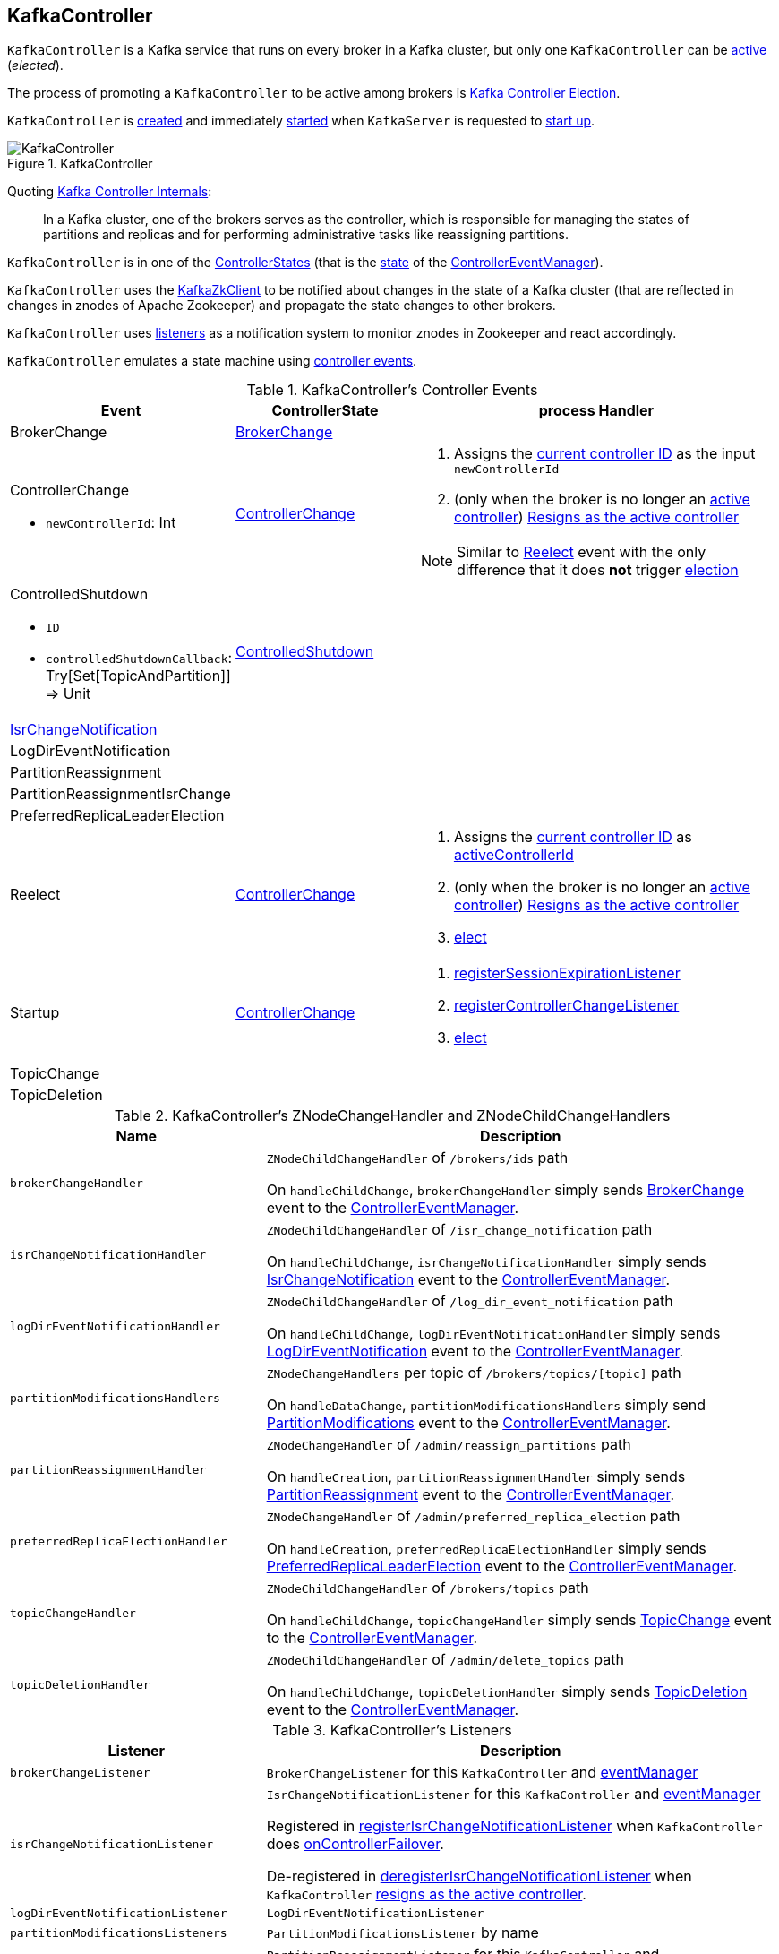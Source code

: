 == [[KafkaController]] KafkaController

`KafkaController` is a Kafka service that runs on every broker in a Kafka cluster, but only one `KafkaController` can be <<isActive, active>> (_elected_).

The process of promoting a `KafkaController` to be active among brokers is <<kafka-controller-election.adoc#, Kafka Controller Election>>.

`KafkaController` is <<creating-instance, created>> and immediately <<startup, started>> when `KafkaServer` is requested to <<kafka-server-KafkaServer.adoc#startup, start up>>.

.KafkaController
image::images/KafkaController.png[align="center"]

Quoting https://cwiki.apache.org/confluence/display/KAFKA/Kafka+Controller+Internals[Kafka Controller Internals]:

> In a Kafka cluster, one of the brokers serves as the controller, which is responsible for managing the states of partitions and replicas and for performing administrative tasks like reassigning partitions.

[[state]]
`KafkaController` is in one of the <<kafka-controller-ControllerState.adoc#, ControllerStates>> (that is the <<kafka-controller-ControllerEventManager.adoc#state, state>> of the <<eventManager, ControllerEventManager>>).

`KafkaController` uses the <<zkClient, KafkaZkClient>> to be notified about changes in the state of a Kafka cluster (that are reflected in changes in znodes of Apache Zookeeper) and propagate the state changes to other brokers.

`KafkaController` uses <<listeners, listeners>> as a notification system to monitor znodes in Zookeeper and react accordingly.

`KafkaController` emulates a state machine using <<controller-events, controller events>>.

[[controller-events]]
.KafkaController's Controller Events
[cols="1,1,2",options="header",width="100%"]
|===
| Event
| ControllerState
| process Handler

| BrokerChange
| <<kafka-controller-ControllerState.adoc#BrokerChange, BrokerChange>>
| [[BrokerChange]]

a| ControllerChange

* `newControllerId`: Int

| <<kafka-controller-ControllerState.adoc#ControllerChange, ControllerChange>>
a| [[ControllerChange]]

1. Assigns the <<getControllerID, current controller ID>> as the input `newControllerId`
1. (only when the broker is no longer an <<isActive, active controller>>) <<onControllerResignation, Resigns as the active controller>>

NOTE:  Similar to <<Reelect, Reelect>> event with the only difference that it does *not* trigger <<elect, election>>

a| ControlledShutdown

* `ID`

* `controlledShutdownCallback`: Try[Set[TopicAndPartition]] => Unit

| <<kafka-controller-ControllerState.adoc#ControlledShutdown, ControlledShutdown>>
| [[ControlledShutdown]]

| <<kafka-controller-ControllerEvent.adoc#IsrChangeNotification, IsrChangeNotification>>
|
| [[IsrChangeNotification]]

| LogDirEventNotification
|
| [[LogDirEventNotification]]

| PartitionReassignment
|
| [[PartitionReassignment]]

| PartitionReassignmentIsrChange
|
| [[PartitionReassignmentIsrChange]]

| PreferredReplicaLeaderElection
|
| [[PreferredReplicaLeaderElection]]

| Reelect
| <<kafka-controller-ControllerState.adoc#ControllerChange, ControllerChange>>
a| [[Reelect]]

1. Assigns the <<getControllerID, current controller ID>> as <<activeControllerId, activeControllerId>>
1. (only when the broker is no longer an <<isActive, active controller>>) <<onControllerResignation, Resigns as the active controller>>
1. <<elect, elect>>

| Startup
| <<kafka-controller-ControllerState.adoc#ControllerChange, ControllerChange>>
a| [[Startup]]

1. <<registerSessionExpirationListener, registerSessionExpirationListener>>
1. <<registerControllerChangeListener, registerControllerChangeListener>>
1. <<elect, elect>>

| TopicChange
|
| [[TopicChange]]

| TopicDeletion
|
| [[TopicDeletion]]

|===

[[znode-change-handlers]]
.KafkaController's ZNodeChangeHandler and ZNodeChildChangeHandlers
[cols="1m,2",options="header",width="100%"]
|===
| Name
| Description

| brokerChangeHandler
| [[brokerChangeHandler]] `ZNodeChildChangeHandler` of `/brokers/ids` path

On `handleChildChange`, `brokerChangeHandler` simply sends <<BrokerChange, BrokerChange>> event to the <<eventManager, ControllerEventManager>>.

| isrChangeNotificationHandler
| [[isrChangeNotificationHandler]] `ZNodeChildChangeHandler` of `/isr_change_notification` path

On `handleChildChange`, `isrChangeNotificationHandler` simply sends <<IsrChangeNotification, IsrChangeNotification>> event to the <<eventManager, ControllerEventManager>>.

| logDirEventNotificationHandler
| [[logDirEventNotificationHandler]] `ZNodeChildChangeHandler` of `/log_dir_event_notification` path

On `handleChildChange`, `logDirEventNotificationHandler` simply sends <<LogDirEventNotification, LogDirEventNotification>> event to the <<eventManager, ControllerEventManager>>.

| partitionModificationsHandlers
a| [[partitionModificationsHandlers]] `ZNodeChangeHandlers` per topic of `/brokers/topics/[topic]` path

On `handleDataChange`, `partitionModificationsHandlers` simply send <<PartitionModifications, PartitionModifications>> event to the <<eventManager, ControllerEventManager>>.

| partitionReassignmentHandler
| [[partitionReassignmentHandler]] `ZNodeChangeHandler` of `/admin/reassign_partitions` path

On `handleCreation`, `partitionReassignmentHandler` simply sends <<PartitionReassignment, PartitionReassignment>> event to the <<eventManager, ControllerEventManager>>.

| preferredReplicaElectionHandler
| [[preferredReplicaElectionHandler]] `ZNodeChangeHandler` of `/admin/preferred_replica_election` path

On `handleCreation`, `preferredReplicaElectionHandler` simply sends <<PreferredReplicaLeaderElection, PreferredReplicaLeaderElection>> event to the <<eventManager, ControllerEventManager>>.

| topicChangeHandler
| [[topicChangeHandler]] `ZNodeChildChangeHandler` of `/brokers/topics` path

On `handleChildChange`, `topicChangeHandler` simply sends <<TopicChange, TopicChange>> event to the <<eventManager, ControllerEventManager>>.

| topicDeletionHandler
| [[topicDeletionHandler]] `ZNodeChildChangeHandler` of `/admin/delete_topics` path

On `handleChildChange`, `topicDeletionHandler` simply sends <<TopicDeletion, TopicDeletion>> event to the <<eventManager, ControllerEventManager>>.

|===

[[listeners]]
.KafkaController's Listeners
[cols="1,2",options="header",width="100%"]
|===
| Listener
| Description

| [[brokerChangeListener]] `brokerChangeListener`
| `BrokerChangeListener` for this `KafkaController` and <<eventManager, eventManager>>

| [[isrChangeNotificationListener]] `isrChangeNotificationListener`
| `IsrChangeNotificationListener` for this `KafkaController` and <<eventManager, eventManager>>

Registered in <<registerIsrChangeNotificationListener, registerIsrChangeNotificationListener>> when `KafkaController` does <<onControllerFailover, onControllerFailover>>.

De-registered in <<deregisterIsrChangeNotificationListener, deregisterIsrChangeNotificationListener>> when `KafkaController` <<onControllerResignation, resigns as the active controller>>.

| [[logDirEventNotificationListener]] `logDirEventNotificationListener`
| `LogDirEventNotificationListener`

| [[partitionModificationsListeners]] `partitionModificationsListeners`
| `PartitionModificationsListener` by name

| [[partitionReassignmentListener]] `partitionReassignmentListener`
| `PartitionReassignmentListener` for this `KafkaController` and <<eventManager, ControllerEventManager>>

| [[preferredReplicaElectionListener]] `preferredReplicaElectionListener`
| `PreferredReplicaElectionListener` for this `KafkaController` and <<eventManager, ControllerEventManager>>

| [[topicDeletionListener]] `topicDeletionListener`
| `TopicDeletionListener` (for this `KafkaController` and <<eventManager, ControllerEventManager>>)

Registered in <<registerTopicDeletionListener, registerTopicDeletionListener>> when `KafkaController` does <<onControllerFailover, onControllerFailover>>.

De-registered in <<deregisterTopicDeletionListener, deregisterTopicDeletionListener>> when `KafkaController` <<onControllerResignation, resigns as the active controller>>.
|===

[[logIdent]]
`KafkaController` uses *[Controller id=[brokerId]]* as the logging prefix (aka `logIdent`).

[[logging]]
[TIP]
====
Enable `ALL` logging levels for `kafka.controller.KafkaController` logger to see what happens inside.

Add the following line to `config/log4j.properties`:

```
log4j.logger.kafka.controller.KafkaController=ALL
```

Refer to <<kafka-logging.adoc#, Logging>>.

---

Please note that Kafka comes with a preconfigured `kafka.controller` logger in `config/log4j.properties`:

```
log4j.appender.controllerAppender=org.apache.log4j.DailyRollingFileAppender
log4j.appender.controllerAppender.DatePattern='.'yyyy-MM-dd-HH
log4j.appender.controllerAppender.File=${kafka.logs.dir}/controller.log
log4j.appender.controllerAppender.layout=org.apache.log4j.PatternLayout
log4j.appender.controllerAppender.layout.ConversionPattern=[%d] %p %m (%c)%n

log4j.logger.kafka.controller=TRACE, controllerAppender
log4j.additivity.kafka.controller=false
```

That means that the logs of `KafkaController` go to `logs/controller.log` file at `TRACE` logging level and are not added to the main logs (per `log4j.additivity` being off).
====

=== [[creating-instance]] Creating KafkaController Instance

`KafkaController` takes the following to be created:

* [[config]] <<kafka-server-KafkaConfig.adoc#, KafkaConfig>>
* [[zkClient]] <<kafka-zk-KafkaZkClient.adoc#, KafkaZkClient>>
* [[time]] `Time`
* [[metrics]] <<kafka-Metrics.adoc#, Metrics>>
* [[initialBrokerInfo]] `BrokerInfo`
* [[initialBrokerEpoch]] `initialBrokerEpoch`
* [[tokenManager]] <<kafka-server-DelegationTokenManager.adoc#, DelegationTokenManager>>
* [[threadNamePrefix]] Thread name prefix (default: undefined)

`KafkaController` initializes the <<internal-properties, internal properties>>.

=== [[lifecycle]] Lifecycle of KafkaController

When <<startup, started>>, `KafkaController` emits `Startup` controller event (to the <<eventManager, ControllerEventManager>>) that <<processStartup, processStartup>> and then starts <<elect, controller election>>. During <<elect, controller election>>, one `KafkaController` becomes <<isActive, active>> (_elected_) and <<onControllerFailover, onControllerFailover>>. The current state (as the <<controllerContext, ControllerContext>>) is built based on what is available in Zookeeper.

While in <<initializeControllerContext, initializeControllerContext>>, `KafkaController` <<updateLeaderAndIsrCache, updateLeaderAndIsrCache>> (and <<kafka-zk-KafkaZkClient.adoc#getTopicPartitionStates, reads partition state>> from `/brokers/topics/[topic]/partitions/[partition]/state` paths in Zookeeper that is then stored as <<kafka-controller-ControllerContext.adoc#partitionLeadershipInfo, partitionLeadershipInfo>> of the <<controllerContext, ControllerContext>>).

=== [[controllerContext]] KafkaController and ControllerContext

[source, scala]
----
controllerContext: ControllerContext
----

When <<creating-instance, created>>, `KafkaController` creates a new <<kafka-controller-ControllerContext.adoc#, ControllerContext>>.

=== [[replicaStateMachine]] KafkaController and ReplicaStateMachine (ZkReplicaStateMachine)

[source, scala]
----
replicaStateMachine: ReplicaStateMachine
----

When <<creating-instance, created>>, `KafkaController` creates a new <<kafka-controller-ZkReplicaStateMachine.adoc#, ZkReplicaStateMachine>>.

`ZkReplicaStateMachine` is requested to <<kafka-controller-ReplicaStateMachine.adoc#startup, startup>> at <<onControllerFailover, onControllerFailover>> and <<kafka-controller-ReplicaStateMachine.adoc#shutdown, shutdown>> at <<onControllerResignation, onControllerResignation>>.

`ZkReplicaStateMachine` is requested to <<kafka-controller-ZkReplicaStateMachine.adoc#handleStateChanges, handleStateChanges>> at the following events:

* <<onBrokerLogDirFailure, onBrokerLogDirFailure>> to transition replicas to `OnlineReplica` state

* <<onBrokerStartup, onBrokerStartup>> to transition replicas to `OnlineReplica` state

* <<onReplicasBecomeOffline, onReplicasBecomeOffline>> to transition replicas to `OfflineReplica` state

* <<onNewPartitionCreation, onNewPartitionCreation>> to transition replicas to `NewReplica` state first and then to `OnlineReplica`

* <<onPartitionReassignment, onPartitionReassignment>> to transition replicas to `OnlineReplica` state

* <<stopOldReplicasOfReassignedPartition, stopOldReplicasOfReassignedPartition>> to transition replicas to `OfflineReplica` state first and then to `ReplicaDeletionStarted`, `ReplicaDeletionSuccessful`, and `NonExistentReplica` in the end

* <<startNewReplicasForReassignedPartition, startNewReplicasForReassignedPartition>> to transition replicas to `NewReplica` state

* <<doControlledShutdown, doControlledShutdown>> to transition replicas to `OfflineReplica` state

`KafkaController` uses the `ZkReplicaStateMachine` to create the <<topicDeletionManager, TopicDeletionManager>>.

=== [[process]] Processing Controller Events -- `process` Method

[source, scala]
----
process(event: ControllerEvent): Unit
----

NOTE: `process` is part of the <<kafka-controller-ControllerEventProcessor.adoc#process, ControllerEventProcessor Contract>> to process <<kafka-controller-ControllerEvent.adoc#, controller events>>.

`process`...FIXME

=== [[initiateReassignReplicasForTopicPartition]] `initiateReassignReplicasForTopicPartition` Method

[source, scala]
----
initiateReassignReplicasForTopicPartition
----

`initiateReassignReplicasForTopicPartition`...FIXME

NOTE: `initiateReassignReplicasForTopicPartition` is used when...FIXME

=== [[deregisterPartitionReassignmentIsrChangeListeners]] `deregisterPartitionReassignmentIsrChangeListeners` Method

[source, scala]
----
deregisterPartitionReassignmentIsrChangeListeners
----

`deregisterPartitionReassignmentIsrChangeListeners`...FIXME

NOTE: `deregisterPartitionReassignmentIsrChangeListeners` is used when...FIXME

=== [[resetControllerContext]] `resetControllerContext` Method

[source, scala]
----
resetControllerContext
----

`resetControllerContext`...FIXME

NOTE: `resetControllerContext` is used when...FIXME

=== [[deregisterBrokerChangeListener]] `deregisterBrokerChangeListener` Method

[source, scala]
----
deregisterBrokerChangeListener
----

`deregisterBrokerChangeListener`...FIXME

NOTE: `deregisterBrokerChangeListener` is used when...FIXME

=== [[deregisterTopicChangeListener]] `deregisterTopicChangeListener` Method

[source, scala]
----
deregisterTopicChangeListener
----

`deregisterTopicChangeListener`...FIXME

NOTE: `deregisterTopicChangeListener` is used when...FIXME

=== [[onControllerResignation]] Resigning As Active Controller -- `onControllerResignation` Method

[source, scala]
----
onControllerResignation(): Unit
----

`onControllerResignation` starts by printing out the following DEBUG message to the logs:

```
Resigning
```

`onControllerResignation` unsubscribes from intercepting Zookeeper events for the following znodes in order:

. <<deregisterIsrChangeNotificationListener, Child changes to /isr_change_notification znode>>

. <<deregisterPartitionReassignmentListener, Data changes to /admin/reassign_partitions znode>>

. <<deregisterPreferredReplicaElectionListener, Data changes to /admin/preferred_replica_election znode>>

. <<deregisterLogDirEventNotificationListener, Child changes to /log_dir_event_notification znode>>

`onControllerResignation` requests <<topicDeletionManager, TopicDeletionManager>> to link:kafka-controller-TopicDeletionManager.adoc#reset[reset].

`onControllerResignation` requests <<kafkaScheduler, KafkaScheduler>> to link:kafka-KafkaScheduler.adoc#shutdown[shutdown].

`onControllerResignation` resets the following internal counters:

* <<offlinePartitionCount, offlinePartitionCount>>
* <<preferredReplicaImbalanceCount, preferredReplicaImbalanceCount>>
* <<globalTopicCount, globalTopicCount>>
* <<globalPartitionCount, globalPartitionCount>>

`onControllerResignation` <<deregisterPartitionReassignmentIsrChangeListeners, deregisterPartitionReassignmentIsrChangeListeners>>.

`onControllerResignation` requests <<partitionStateMachine, PartitionStateMachine>> to link:kafka-controller-PartitionStateMachine.adoc#shutdown[shutdown].

`onControllerResignation` <<deregisterTopicChangeListener, deregisterTopicChangeListener>>.

`onControllerResignation` <<deregisterPartitionModificationsListener, deregisterPartitionModificationsListener>> every listener in <<partitionModificationsListeners, partitionModificationsListeners>>.

`onControllerResignation` <<deregisterTopicDeletionListener, deregisterTopicDeletionListener>>.

`onControllerResignation` requests <<replicaStateMachine, ReplicaStateMachine>> to link:kafka-controller-ReplicaStateMachine.adoc#shutdown[shutdown].

`onControllerResignation` <<deregisterBrokerChangeListener, deregisterBrokerChangeListener>>.

`onControllerResignation` <<resetControllerContext, resetControllerContext>>.

In the end, `onControllerResignation` prints out the following DEBUG message to the logs:

```
Resigned
```

[NOTE]
====
`onControllerResignation` is used when:

* `ControllerEventThread` is requested to <<kafka-controller-ControllerEventThread.adoc#doWork, process controller events>>, i.e. <<ControllerChange, ControllerChange>> and <<Reelect, Reelect>>

* <<triggerControllerMove, triggerControllerMove>>

* `KafkaController` is requested to <<shutdown, shut down>>
====

=== [[deregisterIsrChangeNotificationListener]] Unsubscribing from Child Changes to /isr_change_notification ZNode -- `deregisterIsrChangeNotificationListener` Internal Method

[source, scala]
----
deregisterIsrChangeNotificationListener(): Unit
----

`deregisterIsrChangeNotificationListener` prints out the following DEBUG message to the logs:

```
De-registering IsrChangeNotificationListener
```

`deregisterIsrChangeNotificationListener` requests <<zkUtils, ZkUtils>> to link:kafka-ZkUtils.adoc#unsubscribeChildChanges[unsubscribe from intercepting changes] to `/isr_change_notification` znode with <<isrChangeNotificationListener, IsrChangeNotificationListener>>.

NOTE: `deregisterIsrChangeNotificationListener` is used exclusively when `KafkaController` <<onControllerResignation, resigns as the active controller>>.

=== [[deregisterLogDirEventNotificationListener]] Unsubscribing from Child Changes to /log_dir_event_notification ZNode -- `deregisterLogDirEventNotificationListener` Internal Method

[source, scala]
----
deregisterLogDirEventNotificationListener(): Unit
----

`deregisterLogDirEventNotificationListener` prints out the following DEBUG message to the logs:

```
De-registering logDirEventNotificationListener
```

`deregisterLogDirEventNotificationListener` requests <<zkUtils, ZkUtils>> to link:kafka-ZkUtils.adoc#unsubscribeChildChanges[unsubscribe from intercepting changes] to `/log_dir_event_notification` znode with <<logDirEventNotificationListener, LogDirEventNotificationListener>>.

NOTE: `deregisterLogDirEventNotificationListener` is used exclusively when `KafkaController` <<onControllerResignation, resigns as the active controller>>.

=== [[deregisterPreferredReplicaElectionListener]] Unsubscribing from Data Changes to /admin/preferred_replica_election ZNode -- `deregisterPreferredReplicaElectionListener` Method

[source, scala]
----
deregisterPreferredReplicaElectionListener(): Unit
----

`deregisterPreferredReplicaElectionListener` requests <<zkUtils, ZkUtils>> to link:kafka-ZkUtils.adoc#unsubscribeDataChanges[unsubscribe from intercepting data changes] to `/admin/preferred_replica_election` znode with <<preferredReplicaElectionListener, PreferredReplicaElectionListener>>.

NOTE: `deregisterPreferredReplicaElectionListener` is used exclusively when `KafkaController` <<onControllerResignation, resigns as the active controller>>.

=== [[deregisterPartitionReassignmentListener]] Unsubscribing from Data Changes to /admin/reassign_partitions ZNode -- `deregisterPartitionReassignmentListener` Method

[source, scala]
----
deregisterPartitionReassignmentListener(): Unit
----

`deregisterPartitionReassignmentListener` requests <<zkUtils, ZkUtils>> to link:kafka-ZkUtils.adoc#unsubscribeDataChanges[unsubscribe from intercepting data changes] to `/admin/reassign_partitions` znode with <<partitionReassignmentListener, PartitionReassignmentListener>>.

NOTE: `deregisterPartitionReassignmentListener` is used exclusively when `KafkaController` <<onControllerResignation, resigns as the active controller>>.

=== [[triggerControllerMove]] `triggerControllerMove` Internal Method

[source, scala]
----
triggerControllerMove(): Unit
----

`triggerControllerMove`...FIXME

NOTE: `triggerControllerMove` is used when `KafkaController` is requested to <<handleIllegalState, handleIllegalState>> and <<elect, elect an active controller>> (and <<elect-Throwable, failed>>).

=== [[handleIllegalState]] `handleIllegalState` Internal Method

[source, scala]
----
handleIllegalState(e: IllegalStateException): Nothing
----

`handleIllegalState`...FIXME

NOTE: `handleIllegalState` is used when `KafkaController` catches an `IllegalStateException` in <<updateLeaderEpochAndSendRequest, updateLeaderEpochAndSendRequest>>, <<sendUpdateMetadataRequest, sendUpdateMetadataRequest>> and when processing a <<ControlledShutdown, ControlledShutdown>> event.

=== [[sendUpdateMetadataRequest]] `sendUpdateMetadataRequest` Method

[source, scala]
----
sendUpdateMetadataRequest(): Unit
----

`sendUpdateMetadataRequest` requests the <<brokerRequestBatch, ControllerBrokerRequestBatch>> to <<kafka-controller-ControllerBrokerRequestBatch.adoc#newBatch, newBatch>> and <<kafka-controller-ControllerBrokerRequestBatch.adoc#addUpdateMetadataRequestForBrokers, addUpdateMetadataRequestForBrokers>>.

In the end, `sendUpdateMetadataRequest` requests the <<brokerRequestBatch, ControllerBrokerRequestBatch>> to <<kafka-controller-ControllerBrokerRequestBatch.adoc#sendRequestsToBrokers, sendRequestsToBrokers>> with the current epoch.

In case of `IllegalStateException`, `sendUpdateMetadataRequest` <<handleIllegalState, handleIllegalState>> (that <<triggerControllerMove, triggers controller movement>>).

[NOTE]
====
`sendUpdateMetadataRequest` is used when:

* `KafkaController` is requested to <<onControllerFailover, onControllerFailover>>, <<onBrokerStartup, onBrokerStartup>>, <<onBrokerUpdate, onBrokerUpdate>>, <<onReplicasBecomeOffline, onReplicasBecomeOffline>>, <<onPartitionReassignment, onPartitionReassignment>>, process a <<IsrChangeNotification, IsrChangeNotification>> controller event

* `TopicDeletionManager` is requested to <<kafka-controller-TopicDeletionManager.adoc#onTopicDeletion, onTopicDeletion>>
====

=== [[updateLeaderEpochAndSendRequest]] `updateLeaderEpochAndSendRequest` Internal Method

[source, scala]
----
updateLeaderEpochAndSendRequest(
  partition: TopicPartition,
  replicasToReceiveRequest: Seq[Int],
  newAssignedReplicas: Seq[Int]): Unit
----

[[updateLeaderEpochAndSendRequest-updateLeaderEpoch]]
`updateLeaderEpochAndSendRequest` <<updateLeaderEpoch, updates leader epoch for the partition>> and branches off per result: a <<updateLeaderEpochAndSendRequest-updateLeaderEpoch-LeaderIsrAndControllerEpoch, LeaderIsrAndControllerEpoch>> or <<updateLeaderEpochAndSendRequest-updateLeaderEpoch-None, none at all>>.

==== [[updateLeaderEpochAndSendRequest-updateLeaderEpoch-LeaderIsrAndControllerEpoch]] `updateLeaderEpochAndSendRequest` and LeaderIsrAndControllerEpoch

When <<updateLeaderEpoch, updating leader epoch for the partition>> returns a `LeaderIsrAndControllerEpoch`, `updateLeaderEpochAndSendRequest` requests the <<brokerRequestBatch, ControllerBrokerRequestBatch>> to <<kafka-controller-AbstractControllerBrokerRequestBatch.adoc#newBatch, prepare a new batch>>. `updateLeaderEpochAndSendRequest` requests the <<brokerRequestBatch, ControllerBrokerRequestBatch>> to <<kafka-controller-AbstractControllerBrokerRequestBatch.adoc#addLeaderAndIsrRequestForBrokers, addLeaderAndIsrRequestForBrokers>> followed by <<kafka-controller-AbstractControllerBrokerRequestBatch.adoc#sendRequestsToBrokers, sendRequestsToBrokers>>.

In the end, `updateLeaderEpochAndSendRequest` prints out the following TRACE message to the logs:

[options="wrap"]
----
Sent LeaderAndIsr request [updatedLeaderIsrAndControllerEpoch] with new assigned replica list [newAssignedReplicas] to leader [leader] for partition being reassigned [partition]
----

==== [[updateLeaderEpochAndSendRequest-updateLeaderEpoch-None]] `updateLeaderEpochAndSendRequest` and No LeaderIsrAndControllerEpoch

When <<updateLeaderEpoch, updating leader epoch for the partition>> returns `None`, `updateLeaderEpochAndSendRequest` prints out the following ERROR message to the logs:

[options="wrap"]
----
Failed to send LeaderAndIsr request with new assigned replica list [newAssignedReplicas] to leader for partition being reassigned [partition]
----

NOTE: `updateLeaderEpochAndSendRequest` is used when `KafkaController` is requested to <<onPartitionReassignment, onPartitionReassignment>> and <<moveReassignedPartitionLeaderIfRequired, moveReassignedPartitionLeaderIfRequired>>.

=== [[shutdown]] Shutting Down -- `shutdown` Method

[source, scala]
----
shutdown(): Unit
----

`shutdown` requests the <<eventManager, ControllerEventManager>> to <<kafka-controller-ControllerEventManager.adoc#close, close>> followed by <<onControllerResignation, onControllerResignation>>.

NOTE: `shutdown` is used exclusively when `KafkaServer` is requested to <<kafka-server-KafkaServer.adoc#shutdown, shutdown>>.

=== [[updateMetrics]] `updateMetrics` Internal Method

[source, scala]
----
updateMetrics(): Unit
----

`updateMetrics`...FIXME

NOTE: `updateMetrics` is used exclusively when `KafkaController` is <<creating-instance, created>> (and creates the <<eventManager, ControllerEventManager>>).

=== [[onBrokerStartup]] `onBrokerStartup` Method

[source, scala]
----
onBrokerStartup(newBrokers: Seq[Int]): Unit
----

`onBrokerStartup` prints out the following INFO message to the logs:

```
New broker startup callback for [newBrokers]
```

`onBrokerStartup` requests the <<controllerContext, ControllerContext>> for the <<kafka-controller-ControllerContext.adoc#replicasOnOfflineDirs, replicasOnOfflineDirs>> and removes the given broker IDs (in `newBrokers`).

`onBrokerStartup` <<sendUpdateMetadataRequest, sendUpdateMetadataRequest>> to the <<kafka-controller-ControllerContext.adoc#liveOrShuttingDownBrokerIds, liveOrShuttingDownBrokerIds>> (of the <<controllerContext, ControllerContext>>).

`onBrokerStartup` requests the <<controllerContext, ControllerContext>> for the <<kafka-controller-ControllerContext.adoc#replicasOnBrokers, replicas>> on the given `newBrokers`.

`onBrokerStartup` requests the <<replicaStateMachine, ReplicaStateMachine>> to <<kafka-controller-ReplicaStateMachine.adoc#handleStateChanges, handleStateChanges>> for the replicas on the new brokers and `OnlineReplica` target state.

`onBrokerStartup` requests the <<partitionStateMachine, PartitionStateMachine>> to <<kafka-controller-PartitionStateMachine.adoc#triggerOnlinePartitionStateChange, triggerOnlinePartitionStateChange>>.

`onBrokerStartup` requests the <<controllerContext, ControllerContext>> for the <<kafka-controller-ControllerContext.adoc#partitionsBeingReassigned, partitionsBeingReassigned>> and collects the partitions that have replicas on the new brokers. For every partition with a replica on the new brokers, `onBrokerStartup` <<onPartitionReassignment, onPartitionReassignment>>.

`onBrokerStartup` collects replicas (on the new brokers) that are scheduled to be deleted by requesting the <<topicDeletionManager, TopicDeletionManager>> to <<kafka-controller-TopicDeletionManager.adoc#isTopicQueuedUpForDeletion, see whether isTopicQueuedUpForDeletion>>. If there are any, `onBrokerStartup` prints out the following INFO message to the logs and requests the <<topicDeletionManager, TopicDeletionManager>> to <<kafka-controller-TopicDeletionManager.adoc#resumeDeletionForTopics, resumeDeletionForTopics>>.

```
Some replicas [replicasForTopicsToBeDeleted] for topics scheduled for deletion [topicsToBeDeleted] are on the newly restarted brokers [newBrokers]. Signaling restart of topic deletion for these topics
```

In the end, `onBrokerStartup` <<registerBrokerModificationsHandler, registerBrokerModificationsHandler>> for the new brokers.

NOTE: `onBrokerStartup` is used exclusively when `KafkaController` is requested to process a <<BrokerChange, BrokerChange>> controller event.

=== [[elect]] Controller Election -- `elect` Method

[source, scala]
----
elect(): Unit
----

`elect` requests the <<zkClient, KafkaZkClient>> for the <<kafka-zk-KafkaZkClient.adoc#getControllerId, active controller ID>> (or assumes `-1` if not available) and saves it to the <<activeControllerId, activeControllerId>> internal registry.

`elect` stops the controller election if there is an active controller ID available and prints out the following DEBUG message to the logs:

```
Broker [activeControllerId] has been elected as the controller, so stopping the election process.
```

[[elect-registerControllerAndIncrementControllerEpoch]]
Otherwise, with no active controller, `elect` requests the <<zkClient, KafkaZkClient>> to <<kafka-zk-KafkaZkClient.adoc#registerControllerAndIncrementControllerEpoch, registerControllerAndIncrementControllerEpoch>> (with the <<kafka-properties.adoc#broker.id, broker ID>>).

`elect` saves the controller epoch and the zookeeper epoch as the <<kafka-controller-ControllerContext.adoc#epoch, epoch>> and <<kafka-controller-ControllerContext.adoc#epochZkVersion, epochZkVersion>> of the <<controllerContext, ControllerContext>>, respectively.

`elect` saves the <<kafka-properties.adoc#broker.id, broker ID>> as the <<activeControllerId, activeControllerId>> internal registry.

`elect` prints out the following INFO message to the logs:

[options="wrap"]
----
[brokerId] successfully elected as the controller. Epoch incremented to [epoch] and epoch zk version is now [epochZkVersion]
----

In the end, `elect` <<onControllerFailover, onControllerFailover>>.

NOTE: `elect` is used when `ControllerEventThread` is requested to process <<kafka-controller-ControllerEvent.adoc#Startup, Startup>> and <<kafka-controller-ControllerEvent.adoc#Reelect, Reelect>> controller events (while <<kafka-controller-ControllerEventThread.adoc#doWork, processing controller events>>).

==== [[elect-ControllerMovedException]] `elect` and ControllerMovedException

In case of a `ControllerMovedException`, `elect` <<maybeResign, maybeResign>> and prints out either DEBUG or WARN message to the logs per the <<activeControllerId, activeControllerId>> internal registry:

```
Broker [activeControllerId] was elected as controller instead of broker [brokerId]
```

```
A controller has been elected but just resigned, this will result in another round of election
```

==== [[elect-Throwable]] `elect` and Throwable

In case of a `Throwable`, `elect` prints out the following ERROR message to the logs and <<triggerControllerMove, triggerControllerMove>>.

[options="wrap"]
----
Error while electing or becoming controller on broker [brokerId]. Trigger controller movement immediately
----

=== [[isActive]] Is Broker The Active Controller? -- `isActive` Method

[source, scala]
----
isActive: Boolean
----

`isActive` flag says whether the current broker (by the ID) is the active controller (given the <<activeControllerId, activeControllerId>>).

NOTE: `isActive` is on (`true`) after the `KafkaController` of a Kafka broker has been <<elect, elected>>.

[NOTE]
====
`isActive` is used (as a valve to stop processing early) when:

* `ControllerEventThread` is requested to <<kafka-controller-ControllerEventThread.adoc#doWork, process controller events>> (that should only be processed on the active controller, e.g. `AutoPreferredReplicaLeaderElection`, `UncleanLeaderElectionEnable`, `ControlledShutdown`, `LeaderAndIsrResponseReceived`, `TopicDeletionStopReplicaResponseReceived`, `BrokerChange`, `BrokerModifications`, `TopicChange`)

* `KafkaController` is requested to <<updateMetrics, updateMetrics>>

* `KafkaApis` is requested to <<kafka-server-KafkaApis.adoc#handleCreateTopicsRequest, handleCreateTopicsRequest>>, <<kafka-server-KafkaApis.adoc#handleCreatePartitionsRequest, handleCreatePartitionsRequest>> and <<kafka-server-KafkaApis.adoc#handleDeleteTopicsRequest, handleDeleteTopicsRequest>>
====

=== [[registerIsrChangeNotificationListener]] `registerIsrChangeNotificationListener` Internal Method

[source, scala]
----
registerIsrChangeNotificationListener(): Option[Seq[String]]
----

`registerIsrChangeNotificationListener`...FIXME

NOTE: `registerIsrChangeNotificationListener` is used when...FIXME

=== [[deregisterIsrChangeNotificationListener]] `deregisterIsrChangeNotificationListener` Internal Method

[source, scala]
----
deregisterIsrChangeNotificationListener(): Unit
----

`deregisterIsrChangeNotificationListener`...FIXME

NOTE: `deregisterIsrChangeNotificationListener` is used when...FIXME

=== [[startup]] Starting Up -- `startup` Method

[source, scala]
----
startup(): Unit
----

`startup` requests the <<zkClient, KafkaZkClient>> to <<kafka-zk-KafkaZkClient.adoc#registerStateChangeHandler, register a StateChangeHandler>> (under the name *controller-state-change-handler*) that is does the following:

* On `afterInitializingSession`, the `StateChangeHandler` simply puts `RegisterBrokerAndReelect` event on the event queue of the <<eventManager, ControllerEventManager>>

* On `beforeInitializingSession`, the `StateChangeHandler` simply puts `Expire` event on the event queue of the <<eventManager, ControllerEventManager>>

`startup` then puts `Startup` event at the end of the event queue of the <<eventManager, ControllerEventManager>> and immediately requests it to <<kafka-controller-ControllerEventManager.adoc#start, start>>.

NOTE: `startup` is used exclusively when `KafkaServer` is requested to <<kafka-server-KafkaServer.adoc#startup, start>>.

=== [[registerSessionExpirationListener]] Registering SessionExpirationListener To Control Session Recreation -- `registerSessionExpirationListener` Internal Method

[source, scala]
----
registerSessionExpirationListener(): Unit
----

`registerSessionExpirationListener` requests <<zkUtils, ZkUtils>> to link:kafka-ZkUtils.adoc#subscribeStateChanges[subscribe to state changes] with a `SessionExpirationListener` (with the `KafkaController` and <<eventManager, ControllerEventManager>>).

NOTE: `SessionExpirationListener` puts <<Reelect, Reelect>> event on the link:kafka-controller-ControllerEventManager.adoc#queue[event queue] of `ControllerEventManager` every time the Zookeeper session has expired and a new session has been created.

NOTE: `registerSessionExpirationListener` is used exclusively when <<Startup, Startup>> event is processed (after `ControllerEventThread` is link:kafka-controller-ControllerEventThread.adoc#doWork[started]).

=== [[registerControllerChangeListener]] Registering ControllerChangeListener for /controller ZNode Changes -- `registerControllerChangeListener` Internal Method

[source, scala]
----
registerControllerChangeListener(): Unit
----

`registerControllerChangeListener` requests <<zkUtils, ZkUtils>> to link:kafka-ZkUtils.adoc#subscribeDataChanges[subscribe to data changes] for `/controller` znode with a `ControllerChangeListener` (with the `KafkaController` and <<eventManager, ControllerEventManager>>).

[NOTE]
====
`ControllerChangeListener` emits:

1. <<ControllerChange, ControllerChange>> event with the current controller ID (on the link:kafka-controller-ControllerEventManager.adoc#queue[event queue] of `ControllerEventManager`) every time the data of a znode changes

1. <<Reelect, Reelect>> event when the data associated with a znode has been deleted
====

NOTE: `registerControllerChangeListener` is used exclusively when <<Startup, Startup>> event is processed (after `ControllerEventThread` is link:kafka-controller-ControllerEventThread.adoc#doWork[started]).

=== [[registerBrokerChangeListener]] `registerBrokerChangeListener` Internal Method

[source, scala]
----
registerBrokerChangeListener(): Option[Seq[String]]
----

`registerBrokerChangeListener` requests <<zkUtils, ZkUtils>> to link:kafka-ZkUtils.adoc#subscribeChildChanges[subscribeChildChanges] for `/brokers/ids` path with <<brokerChangeListener, BrokerChangeListener>>.

NOTE: `registerBrokerChangeListener` is used exclusively when `KafkaController` does <<onControllerFailover, onControllerFailover>>.

=== [[getControllerID]] Getting Active Controller ID (from JSON under /controller znode) -- `getControllerID` Method

[source, scala]
----
getControllerID(): Int
----

`getControllerID` returns the ID of the active Kafka controller that is associated with `/controller` znode in JSON format or `-1` otherwise.

Internally, `getControllerID` requests <<zkUtils, ZkUtils>> for link:kafka-ZkUtils.adoc#readDataMaybeNull[data associated with `/controller` znode].

If available, `getControllerID` parses the data (being the current controller info in JSON format) to extract `brokerid` field.

[source, shell]
----
$ ./bin/zookeeper-shell.sh :2181 get /controller

{"version":1,"brokerid":0,"timestamp":"1543499076007"}
cZxid = 0x60
ctime = Thu Nov 29 14:44:36 CET 2018
mZxid = 0x60
mtime = Thu Nov 29 14:44:36 CET 2018
pZxid = 0x60
cversion = 0
dataVersion = 0
aclVersion = 0
ephemeralOwner = 0x100073f07ba0003
dataLength = 54
numChildren = 0
----

Otherwise, when no `/controller` znode is available, `getControllerID` returns `-1`.

[NOTE]
====
`getControllerID` is used when:

1. Processing `Reelect` controller event

1. <<elect, elect>>
====

=== [[registerTopicDeletionListener]] Registering TopicDeletionListener for Child Changes to /admin/delete_topics ZNode -- `registerTopicDeletionListener` Internal Method

[source, scala]
----
registerTopicDeletionListener(): Option[Seq[String]]
----

`registerTopicDeletionListener` requests <<zkUtils, ZkUtils>> to link:kafka-ZkUtils.adoc#subscribeChildChanges[subscribeChildChanges] to `/admin/delete_topics` znode with <<topicDeletionListener, TopicDeletionListener>>.

NOTE: `registerTopicDeletionListener` is used exclusively when `KafkaController` does <<onControllerFailover, onControllerFailover>>.

=== [[deregisterTopicDeletionListener]] De-Registering TopicDeletionListener for Child Changes to /admin/delete_topics ZNode -- `deregisterTopicDeletionListener` Internal Method

[source, scala]
----
deregisterTopicDeletionListener(): Unit
----

`deregisterTopicDeletionListener` requests <<zkUtils, ZkUtils>> to link:kafka-ZkUtils.adoc#unsubscribeChildChanges[unsubscribeChildChanges] to `/admin/delete_topics` znode with <<topicDeletionListener, TopicDeletionListener>>.

NOTE: `deregisterTopicDeletionListener` is used exclusively when `KafkaController` <<onControllerResignation, resigns as the active controller>>.

=== [[onReplicasBecomeOffline]] `onReplicasBecomeOffline` Internal Method

[source, scala]
----
onReplicasBecomeOffline(newOfflineReplicas: Set[PartitionAndReplica]): Unit
----

`onReplicasBecomeOffline`...FIXME

NOTE: `onReplicasBecomeOffline` is used when...FIXME

=== [[onPartitionReassignment]] `onPartitionReassignment` Internal Method

[source, scala]
----
onPartitionReassignment(
  topicPartition: TopicPartition,
  reassignedPartitionContext: ReassignedPartitionsContext): Unit
----

`onPartitionReassignment`...FIXME

NOTE: `onPartitionReassignment` is used when `KafkaController` is requested to <<onBrokerStartup, onBrokerStartup>>, <<maybeTriggerPartitionReassignment, maybeTriggerPartitionReassignment>> and process a <<PartitionReassignmentIsrChange, PartitionReassignmentIsrChange>> event.

=== [[onBrokerUpdate]] `onBrokerUpdate` Internal Method

[source, scala]
----
onBrokerUpdate(updatedBrokerId: Int): Unit
----

`onBrokerUpdate`...FIXME

NOTE: `onBrokerUpdate` is used when...FIXME

=== [[updateBrokerInfo]] `updateBrokerInfo` Internal Method

[source, scala]
----
updateBrokerInfo(newBrokerInfo: BrokerInfo): Unit
----

`updateBrokerInfo`...FIXME

NOTE: `updateBrokerInfo` is used exclusively when `DynamicListenerConfig` is requested to <<kafka-server-DynamicListenerConfig.adoc#reconfigure, reconfigure>>.

=== [[registerBrokerModificationsHandler]] `registerBrokerModificationsHandler` Internal Method

[source, scala]
----
registerBrokerModificationsHandler(brokerIds: Iterable[Int]): Unit
----

`registerBrokerModificationsHandler`...FIXME

NOTE: `registerBrokerModificationsHandler` is used when `KafkaController` is requested to <<onBrokerStartup, onBrokerStartup>> and <<onControllerFailover, onControllerFailover>> (indirectly through <<initializeControllerContext, initializeControllerContext>>).

=== [[initializeControllerContext]] Initializing ControllerContext -- `initializeControllerContext` Internal Method

[source, scala]
----
initializeControllerContext(): Unit
----

`initializeControllerContext`...FIXME

In the end, `initializeControllerContext` prints out the following INFO messages to the logs (with the current state based on the <<controllerContext, ControllerContext>>):

[options="wrap"]
----
Currently active brokers in the cluster: [liveBrokerIds]
Currently shutting brokers in the cluster: [shuttingDownBrokerIds]
Current list of topics in the cluster: [allTopics]
----

NOTE: `initializeControllerContext` is used exclusively when `KafkaController` is requested to <<onControllerFailover, onControllerFailover>>.

=== [[unregisterBrokerModificationsHandler]] `unregisterBrokerModificationsHandler` Internal Method

[source, scala]
----
unregisterBrokerModificationsHandler(brokerIds: Iterable[Int]): Unit
----

`unregisterBrokerModificationsHandler`...FIXME

NOTE: `unregisterBrokerModificationsHandler` is used when `KafkaController` is requested to <<onControllerResignation, onControllerResignation>> and <<onBrokerFailure, onBrokerFailure>>.

=== [[onBrokerFailure]] `onBrokerFailure` Internal Method

[source, scala]
----
onBrokerFailure(deadBrokers: Seq[Int]): Unit
----

`onBrokerFailure`...FIXME

NOTE: `onBrokerFailure` is used exclusively when `KafkaController` is requested to handle a <<BrokerChange, BrokerChange>> controller event.

=== [[maybeTriggerPartitionReassignment]] `maybeTriggerPartitionReassignment` Internal Method

[source, scala]
----
maybeTriggerPartitionReassignment(topicPartitions: Set[TopicPartition]): Unit
----

`maybeTriggerPartitionReassignment`...FIXME

NOTE: `maybeTriggerPartitionReassignment` is used when `KafkaController` is requested to <<onControllerFailover, onControllerFailover>> and process the <<PartitionReassignment, PartitionReassignment>> controller event.

=== [[incrementControllerEpoch]] `incrementControllerEpoch` Internal Method

[source, scala]
----
incrementControllerEpoch(): Unit
----

`incrementControllerEpoch`...FIXME

NOTE: `incrementControllerEpoch` is used exclusively when `KafkaController` is requested to <<onControllerFailover, onControllerFailover>>.

=== [[fetchPendingPreferredReplicaElections]] `fetchPendingPreferredReplicaElections` Internal Method

[source, scala]
----
fetchPendingPreferredReplicaElections(): Set[TopicPartition]
----

`fetchPendingPreferredReplicaElections`...FIXME

NOTE: `fetchPendingPreferredReplicaElections` is used exclusively when `KafkaController` is requested to <<onControllerFailover, onControllerFailover>>.

=== [[initializePartitionReassignment]] `initializePartitionReassignment` Internal Method

[source, scala]
----
initializePartitionReassignment(): Unit
----

`initializePartitionReassignment`...FIXME

NOTE: `initializePartitionReassignment` is used exclusively when `KafkaController` is requested to <<initializeControllerContext, initializeControllerContext>>.

=== [[fetchTopicDeletionsInProgress]] `fetchTopicDeletionsInProgress` Internal Method

[source, scala]
----
fetchTopicDeletionsInProgress(): (Set[String], Set[String])
----

`fetchTopicDeletionsInProgress`...FIXME

NOTE: `fetchTopicDeletionsInProgress` is used exclusively when `KafkaController` is requested to <<onControllerFailover, onControllerFailover>>.

=== [[updateLeaderAndIsrCache]] `updateLeaderAndIsrCache` Internal Method

[source, scala]
----
updateLeaderAndIsrCache(partitions: Seq[TopicPartition]
----

Unless given, `updateLeaderAndIsrCache` defaults to <<kafka-controller-ControllerContext.adoc#allPartitions, allPartitions>> of the <<controllerContext, ControllerContext>> for the partitions.

`updateLeaderAndIsrCache` requests the <<zkClient, KafkaZkClient>> to <<kafka-zk-KafkaZkClient.adoc#getTopicPartitionStates, getTopicPartitionStates>> (with the given partitions) and updates the <<kafka-controller-ControllerContext.adoc#partitionLeadershipInfo, partitionLeadershipInfo>> of the <<controllerContext, ControllerContext>>.

NOTE: `updateLeaderAndIsrCache` is used when `KafkaController` is requested to <<initializeControllerContext, initializeControllerContext>> (with no partitions) and <<processIsrChangeNotification, process an IsrChangeNotification controller event>> (with partitions given).

=== [[areReplicasInIsr]] `areReplicasInIsr` Internal Method

[source, scala]
----
areReplicasInIsr(partition: TopicPartition, replicas: Seq[Int]): Boolean
----

`areReplicasInIsr`...FIXME

NOTE: `areReplicasInIsr` is used exclusively when `KafkaController` is requested to <<onPartitionReassignment, onPartitionReassignment>>.

=== [[updateAssignedReplicasForPartition]] `updateAssignedReplicasForPartition` Internal Method

[source, scala]
----
updateAssignedReplicasForPartition(
  partition: TopicPartition,
  replicas: Seq[Int]): Unit
----

`updateAssignedReplicasForPartition`...FIXME

NOTE: `updateAssignedReplicasForPartition` is used exclusively when `KafkaController` is requested to <<onPartitionReassignment, onPartitionReassignment>>.

=== [[registerPartitionModificationsHandlers]] `registerPartitionModificationsHandlers` Internal Method

[source, scala]
----
registerPartitionModificationsHandlers(topics: Seq[String]): Unit
----

`registerPartitionModificationsHandlers`...FIXME

NOTE: `registerPartitionModificationsHandlers` is used when `KafkaController` is requested to <<initializeControllerContext, initializeControllerContext>> and a <<kafka-controller-ControllerEvent.adoc#TopicChange, TopicChange>> controller event is processed.

=== [[unregisterPartitionModificationsHandlers]] `unregisterPartitionModificationsHandlers` Internal Method

[source, scala]
----
unregisterPartitionModificationsHandlers(topics: Seq[String]): Unit
----

`unregisterPartitionModificationsHandlers`...FIXME

[NOTE]
====
`unregisterPartitionModificationsHandlers` is used when:

* `KafkaController` is requested to <<onControllerResignation, onControllerResignation>>

* `TopicDeletionManager` is requested to <<kafka-controller-TopicDeletionManager.adoc#completeDeleteTopic, completeDeleteTopic>>
====

=== [[unregisterPartitionReassignmentIsrChangeHandlers]] `unregisterPartitionReassignmentIsrChangeHandlers` Internal Method

[source, scala]
----
unregisterPartitionReassignmentIsrChangeHandlers(): Unit
----

`unregisterPartitionReassignmentIsrChangeHandlers`...FIXME

NOTE: `unregisterPartitionReassignmentIsrChangeHandlers` is used exclusively when `KafkaController` is requested to <<onControllerResignation, onControllerResignation>>.

=== [[readControllerEpochFromZooKeeper]] `readControllerEpochFromZooKeeper` Internal Method

[source, scala]
----
readControllerEpochFromZooKeeper(): Unit
----

`readControllerEpochFromZooKeeper`...FIXME

NOTE: `readControllerEpochFromZooKeeper` is used exclusively when `KafkaController` is requested to <<onControllerFailover, onControllerFailover>>.

=== [[removePartitionsFromReassignedPartitions]] `removePartitionsFromReassignedPartitions` Internal Method

[source, scala]
----
removePartitionsFromReassignedPartitions(partitionsToBeRemoved: Set[TopicPartition]): Unit
----

`removePartitionsFromReassignedPartitions`...FIXME

NOTE: `removePartitionsFromReassignedPartitions` is used when `KafkaController` is requested to <<onPartitionReassignment, onPartitionReassignment>> and <<maybeTriggerPartitionReassignment, maybeTriggerPartitionReassignment>>.

=== [[removePartitionsFromPreferredReplicaElection]] `removePartitionsFromPreferredReplicaElection` Internal Method

[source, scala]
----
removePartitionsFromPreferredReplicaElection(
  partitionsToBeRemoved: Set[TopicPartition],
  isTriggeredByAutoRebalance : Boolean): Unit
----

`removePartitionsFromPreferredReplicaElection`...FIXME

NOTE: `removePartitionsFromPreferredReplicaElection` is used exclusively when `KafkaController` is requested to <<onPreferredReplicaElection, onPreferredReplicaElection>>.

=== [[onPreferredReplicaElection]] `onPreferredReplicaElection` Internal Method

[source, scala]
----
onPreferredReplicaElection(
  partitions: Set[TopicPartition],
  isTriggeredByAutoRebalance: Boolean = false): Unit
----

`onPreferredReplicaElection`...FIXME

NOTE: `onPreferredReplicaElection` is used when `KafkaController` is requested to <<onControllerFailover, onControllerFailover>>, <<checkAndTriggerAutoLeaderRebalance, checkAndTriggerAutoLeaderRebalance>> and process a <<PreferredReplicaLeaderElection, PreferredReplicaLeaderElection>> controller event.

=== [[updateLeaderEpoch]] `updateLeaderEpoch` Internal Method

[source, scala]
----
updateLeaderEpoch(partition: TopicPartition): Option[LeaderIsrAndControllerEpoch]
----

`updateLeaderEpoch`...FIXME

NOTE: `updateLeaderEpoch` is used exclusively  when `KafkaController` is requested to <<updateLeaderEpochAndSendRequest, updateLeaderEpochAndSendRequest>>.

=== [[moveReassignedPartitionLeaderIfRequired]] `moveReassignedPartitionLeaderIfRequired` Internal Method

[source, scala]
----
moveReassignedPartitionLeaderIfRequired(
  topicPartition: TopicPartition,
  reassignedPartitionContext: ReassignedPartitionsContext): Unit
----

`moveReassignedPartitionLeaderIfRequired`...FIXME

NOTE: `moveReassignedPartitionLeaderIfRequired` is used exclusively  when `KafkaController` is requested to <<onPartitionReassignment, onPartitionReassignment>>.

=== [[onControllerFailover]] `onControllerFailover` Internal Method

[source, scala]
----
onControllerFailover(): Unit
----

`onControllerFailover` prints out the following INFO message to the logs:

```
Registering handlers
```

`onControllerFailover` requests the <<zkClient, KafkaZkClient>> to <<kafka-zk-KafkaZkClient.adoc#registerZNodeChildChangeHandler, registerZNodeChildChangeHandlers>>:

* <<brokerChangeHandler, brokerChangeHandler>>
* <<topicChangeHandler, topicChangeHandler>>
* <<topicDeletionHandler, topicDeletionHandler>>
* <<logDirEventNotificationHandler, logDirEventNotificationHandler>>
* <<isrChangeNotificationHandler, isrChangeNotificationHandler>>

`onControllerFailover` requests the <<zkClient, KafkaZkClient>> to <<kafka-zk-KafkaZkClient.adoc#registerZNodeChangeHandlerAndCheckExistence, registerZNodeChangeHandlerAndCheckExistence>>:

* <<preferredReplicaElectionHandler, preferredReplicaElectionHandler>>
* <<partitionReassignmentHandler, partitionReassignmentHandler>>

`onControllerFailover` prints out the following INFO message to the logs:

```
Deleting log dir event notifications
```

`onControllerFailover` requests the <<zkClient, KafkaZkClient>> to <<kafka-zk-KafkaZkClient.adoc#deleteLogDirEventNotifications, deleteLogDirEventNotifications>> (with the <<kafka-controller-ControllerContext.adoc#epochZkVersion, epochZkVersion>> of the <<controllerContext, ControllerContext>>).

`onControllerFailover` prints out the following INFO message to the logs:

```
Deleting isr change notifications
```

`onControllerFailover` requests the <<zkClient, KafkaZkClient>> to <<kafka-zk-KafkaZkClient.adoc#deleteIsrChangeNotifications, deleteIsrChangeNotifications>> (with the <<kafka-controller-ControllerContext.adoc#epochZkVersion, epochZkVersion>> of the <<controllerContext, ControllerContext>>).

`onControllerFailover` prints out the following INFO message to the logs:

```
Initializing controller context
```

`onControllerFailover` <<initializeControllerContext, initializeControllerContext>>.

`onControllerFailover` prints out the following INFO message to the logs:

```
Fetching topic deletions in progress
```

`onControllerFailover` <<fetchTopicDeletionsInProgress, fetchTopicDeletionsInProgress>>.

`onControllerFailover` prints out the following INFO message to the logs:

```
Initializing topic deletion manager
```

`onControllerFailover` requests the <<topicDeletionManager, TopicDeletionManager>> to <<kafka-controller-TopicDeletionManager.adoc#init, initialize>> (with the topics to be deleted and ineligible for deletion).

`onControllerFailover` prints out the following INFO message to the logs:

```
Sending update metadata request
```

`onControllerFailover` <<sendUpdateMetadataRequest, sendUpdateMetadataRequest>> (with the <<kafka-controller-ControllerContext.adoc#liveOrShuttingDownBrokerIds, liveOrShuttingDownBrokerIds>> of the <<controllerContext, ControllerContext>>).

`onControllerFailover` requests the <<replicaStateMachine, ReplicaStateMachine>> to <<kafka-controller-ReplicaStateMachine.adoc#startup, start up>>.

`onControllerFailover` requests the <<partitionStateMachine, PartitionStateMachine>> to <<kafka-controller-PartitionStateMachine.adoc#startup, start up>>.

`onControllerFailover` prints out the following INFO message to the logs:

```
Ready to serve as the new controller with epoch [epoch]
```

`onControllerFailover` <<maybeTriggerPartitionReassignment, maybeTriggerPartitionReassignment>> (with the <<kafka-controller-ControllerContext.adoc#partitionsBeingReassigned, partitionsBeingReassigned>> of the <<controllerContext, ControllerContext>>).

`onControllerFailover` requests the <<topicDeletionManager, TopicDeletionManager>> to <<kafka-controller-TopicDeletionManager.adoc#tryTopicDeletion, tryTopicDeletion>>.

`onControllerFailover` <<onPreferredReplicaElection, onPreferredReplicaElection>> with the <<fetchPendingPreferredReplicaElections, fetchPendingPreferredReplicaElections>>.

`onControllerFailover` prints out the following INFO message to the logs:

```
Starting the controller scheduler
```

`onControllerFailover` requests the <<kafkaScheduler, KafkaScheduler>> to <<kafka-KafkaScheduler.adoc#startup, startup>>.

With <<kafka-properties.adoc#auto.leader.rebalance.enable, auto.leader.rebalance.enable>> enabled (default: `true`), `onControllerFailover` <<scheduleAutoLeaderRebalanceTask, scheduleAutoLeaderRebalanceTask>> with the initial delay of 5 seconds.

With <<kafka-properties.adoc#delegation.token.master.key, delegation.token.master.key>> password set (default: `(empty)`), `onControllerFailover` prints out the following INFO message to the logs:

```
starting the token expiry check scheduler
```

`onControllerFailover` requests the <<tokenCleanScheduler, tokenCleanScheduler KafkaScheduler>> to <<kafka-KafkaScheduler.adoc#startup, startup>> and requests it to <<kafka-KafkaScheduler.adoc#schedule, schedule>> the *delete-expired-tokens* task (FIXME).

NOTE: `onControllerFailover` is used exclusively when `KafkaController` is requested to <<elect, elect>> (and a broker is successfully elected as the active controller).

=== [[scheduleAutoLeaderRebalanceTask]] `scheduleAutoLeaderRebalanceTask` Internal Method

[source, scala]
----
scheduleAutoLeaderRebalanceTask(
  delay: Long,
  unit: TimeUnit): Unit
----

`scheduleAutoLeaderRebalanceTask` simply requests the <<kafkaScheduler, KafkaScheduler>> to <<kafka-KafkaScheduler.adoc#schedule, schedule a task>> called *auto-leader-rebalance-task* with the given initial delay.

The `auto-leader-rebalance-task` simply requests the <<eventManager, ControllerEventManager>> to <<kafka-controller-ControllerEventManager.adoc#put, enqueue an AutoPreferredReplicaLeaderElection event>>.

NOTE: `scheduleAutoLeaderRebalanceTask` is used when `KafkaController` is requested to <<onControllerFailover, onControllerFailover>> and <<processAutoPreferredReplicaLeaderElection, processAutoPreferredReplicaLeaderElection>>

=== [[processAutoPreferredReplicaLeaderElection]] `processAutoPreferredReplicaLeaderElection` Internal Method

[source, scala]
----
processAutoPreferredReplicaLeaderElection(): Unit
----

`processAutoPreferredReplicaLeaderElection` does nothing unless the Kafka broker it runs on is <<isActive, active>>.

`processAutoPreferredReplicaLeaderElection` prints out the following INFO message to the logs:

```
Processing automatic preferred replica leader election
```

`processAutoPreferredReplicaLeaderElection` <<checkAndTriggerAutoLeaderRebalance, checkAndTriggerAutoLeaderRebalance>>.

In the end, `processAutoPreferredReplicaLeaderElection` <<scheduleAutoLeaderRebalanceTask, scheduleAutoLeaderRebalanceTask>> with the initial delay based on <<kafka-properties.adoc#leader.imbalance.check.interval.seconds, leader.imbalance.check.interval.seconds>> configuration property (default: `300` seconds).

NOTE: `processAutoPreferredReplicaLeaderElection` is used exclusively when `KafkaController` is requested to <<process, process>> a <<kafka-controller-ControllerEvent-AutoPreferredReplicaLeaderElection.adoc#, AutoPreferredReplicaLeaderElection>> event.

=== [[checkAndTriggerAutoLeaderRebalance]] `checkAndTriggerAutoLeaderRebalance` Internal Method

[source, scala]
----
checkAndTriggerAutoLeaderRebalance(): Unit
----

`checkAndTriggerAutoLeaderRebalance` prints out the following TRACE message to the logs:

```
Checking need to trigger auto leader balancing
```

`checkAndTriggerAutoLeaderRebalance`...FIXME

NOTE: `checkAndTriggerAutoLeaderRebalance` is used exclusively when `KafkaController` is requested to <<processAutoPreferredReplicaLeaderElection, processAutoPreferredReplicaLeaderElection>>.

=== [[startChannelManager]] `startChannelManager` Internal Method

[source, scala]
----
startChannelManager(): Unit
----

`startChannelManager`...FIXME

NOTE: `startChannelManager` is used exclusively when `KafkaController` is requested to <<initializeControllerContext, initializeControllerContext>>.

=== [[onNewPartitionCreation]] `onNewPartitionCreation` Internal Method

[source, scala]
----
onNewPartitionCreation(newPartitions: Set[TopicPartition]): Unit
----

`onNewPartitionCreation`...FIXME

NOTE: `onNewPartitionCreation` is used when <<kafka-controller-ControllerEvent.adoc#TopicChange, TopicChange>> and <<kafka-controller-ControllerEvent.adoc#PartitionModifications, PartitionModifications>> controller events are processed.

=== [[onBrokerLogDirFailure]] `onBrokerLogDirFailure` Internal Method

[source, scala]
----
onBrokerLogDirFailure(brokerIds: Seq[Int]): Unit
----

`onBrokerLogDirFailure`...FIXME

NOTE: `onBrokerLogDirFailure` is used when...FIXME

=== [[stopOldReplicasOfReassignedPartition]] `stopOldReplicasOfReassignedPartition` Internal Method

[source, scala]
----
stopOldReplicasOfReassignedPartition(
  topicPartition: TopicPartition,
  reassignedPartitionContext: ReassignedPartitionsContext,
  oldReplicas: Set[Int]): Unit
----

`stopOldReplicasOfReassignedPartition`...FIXME

NOTE: `stopOldReplicasOfReassignedPartition` is used when...FIXME

=== [[startNewReplicasForReassignedPartition]] `startNewReplicasForReassignedPartition` Internal Method

[source, scala]
----
startNewReplicasForReassignedPartition(
  topicPartition: TopicPartition,
  reassignedPartitionContext: ReassignedPartitionsContext,
  newReplicas: Set[Int]): Unit
----

`startNewReplicasForReassignedPartition`...FIXME

NOTE: `startNewReplicasForReassignedPartition` is used when...FIXME

=== [[enableDefaultUncleanLeaderElection]] `enableDefaultUncleanLeaderElection` Method

[source, scala]
----
enableDefaultUncleanLeaderElection(): Unit
----

`enableDefaultUncleanLeaderElection`...FIXME

NOTE: `enableDefaultUncleanLeaderElection` is used exclusively when `DynamicLogConfig` is requested to <<kafka-server-DynamicLogConfig.adoc#reconfigure, reconfigure>>.

=== [[maybeResign]] `maybeResign` Internal Method

[source, scala]
----
maybeResign(): Unit
----

`maybeResign`...FIXME

NOTE: `maybeResign` is used when `KafkaController` is requested to...FIXME

=== [[processControlledShutdown]] `processControlledShutdown` Internal Method

[source, scala]
----
processControlledShutdown(
  id: Int,
  brokerEpoch: Long,
  controlledShutdownCallback: Try[Set[TopicPartition]] => Unit): Unit
----

`processControlledShutdown`...FIXME

NOTE: `processControlledShutdown` is used exclusively when `KafkaController` is requested to <<process, process a ControlledShutdown controller event>>.

=== [[doControlledShutdown]] `doControlledShutdown` Internal Method

[source, scala]
----
doControlledShutdown(
  id: Int,
  brokerEpoch: Long): Set[TopicPartition]
----

`doControlledShutdown`...FIXME

NOTE: `doControlledShutdown` is used exclusively when `KafkaController` is requested to <<processControlledShutdown, processControlledShutdown>>.

=== [[internal-properties]] Internal Properties

[cols="30m,70",options="header",width="100%"]
|===
| Name
| Description

| activeControllerId
a| [[activeControllerId]] The ID of the active `KafkaController`

* Initialized to `-1`

| brokerRequestBatch
a| [[brokerRequestBatch]] <<kafka-controller-ControllerBrokerRequestBatch.adoc#, ControllerBrokerRequestBatch>> (with the <<controllerChannelManager, ControllerChannelManager>>, <<eventManager, ControllerEventManager>>, and <<controllerContext, ControllerContext>>)

| controllerChangeHandler
a| [[controllerChangeHandler]] A `ZNodeChangeHandler` (for the `KafkaController` and the <<eventManager, ControllerEventManager>>) that listens to change events on `/controller` znode.

`controllerChangeHandler` <<kafka-controller-ControllerEventManager.adoc#put, emits controller events>> as follows:

* `ControllerChange` when the znode is created or the znode data changed

* `Reelect` when the znode is deleted

| eventManager
a| [[eventManager]] <<kafka-controller-ControllerEventManager.adoc#, ControllerEventManager>> (with <<kafka-controller-ControllerContext.adoc#rateAndTimeMetrics, rateAndTimeMetrics>> of the <<controllerContext, ControllerContext>>, the <<updateMetrics, updateMetrics>> as the <<kafka-controller-ControllerEventManager.adoc#eventProcessedListener, eventProcessedListener>>` and the <<maybeResign, maybeResign>> as the <<kafka-controller-ControllerEventManager.adoc#controllerMovedListener, controllerMovedListener>>)

`eventManager` is used to create other internal components to allow them for emitting controller events at state changes:

* <<topicDeletionManager, TopicDeletionManager>>
* <<controllerChangeHandler, ControllerChangeHandler>>
* <<brokerChangeHandler, BrokerChangeHandler>>
* <<topicChangeHandler, TopicChangeHandler>>
* <<topicDeletionHandler, TopicDeletionHandler>>
* <<partitionReassignmentHandler, PartitionReassignmentHandler>>
* <<preferredReplicaElectionHandler, PreferredReplicaElectionHandler>>
* <<isrChangeNotificationHandler, IsrChangeNotificationHandler>>
* <<logDirEventNotificationHandler, LogDirEventNotificationHandler>>
* <<registerBrokerModificationsHandler, BrokerModificationsHandlers>>
* <<initializePartitionReassignment, PartitionReassignmentIsrChangeHandlers>>
* <<registerPartitionModificationsHandlers, PartitionModificationsHandlers>>
* <<PartitionReassignment, PartitionReassignmentIsrChangeHandlers>>

`eventManager` is <<kafka-controller-ControllerEventManager.adoc#start, started>> when `KafkaController` is requested to <<startup, start>>.

`eventManager` is <<kafka-controller-ControllerEventManager.adoc#close, closed>> when `KafkaController` is requested to <<shutdown, shutdown>>.

| kafkaScheduler
| [[kafkaScheduler]] <<kafka-KafkaScheduler.adoc#, KafkaScheduler>> with 1 daemon thread with *kafka-scheduler* prefix

| partitionStateMachine
a| [[partitionStateMachine]] <<kafka-controller-PartitionStateMachine.adoc#, PartitionStateMachine>>

| stateChangeLogger
| [[stateChangeLogger]] `StateChangeLogger` with the <<brokerId, broker ID>> and `inControllerContext` flag enabled

| tokenCleanScheduler
| [[tokenCleanScheduler]] <<kafka-KafkaScheduler.adoc#, KafkaScheduler>> with 1 daemon thread with *delegation-token-cleaner* prefix

| topicDeletionManager
| [[topicDeletionManager]] <<kafka-controller-TopicDeletionManager.adoc#, TopicDeletionManager>>
|===
